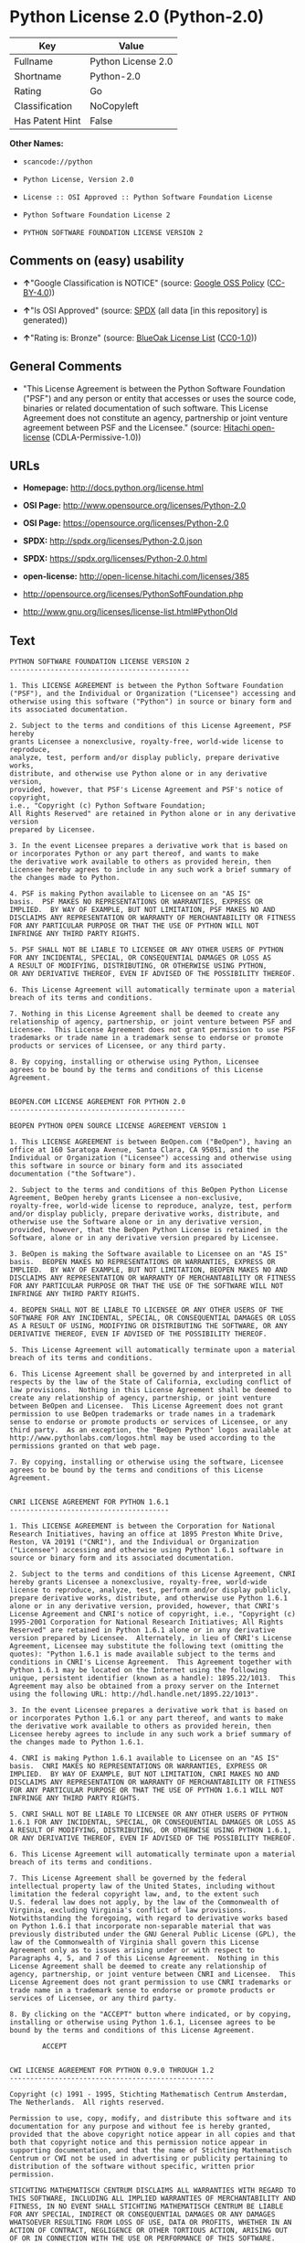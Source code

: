 * Python License 2.0 (Python-2.0)

| Key               | Value                |
|-------------------+----------------------|
| Fullname          | Python License 2.0   |
| Shortname         | Python-2.0           |
| Rating            | Go                   |
| Classification    | NoCopyleft           |
| Has Patent Hint   | False                |

*Other Names:*

- =scancode://python=

- =Python License, Version 2.0=

- =License :: OSI Approved :: Python Software Foundation License=

- =Python Software Foundation License 2=

- =PYTHON SOFTWARE FOUNDATION LICENSE VERSION 2=

** Comments on (easy) usability

- *↑*"Google Classification is NOTICE" (source:
  [[https://opensource.google.com/docs/thirdparty/licenses/][Google OSS
  Policy]]
  ([[https://creativecommons.org/licenses/by/4.0/legalcode][CC-BY-4.0]]))

- *↑*"Is OSI Approved" (source:
  [[https://spdx.org/licenses/Python-2.0.html][SPDX]] (all data [in this
  repository] is generated))

- *↑*"Rating is: Bronze" (source:
  [[https://blueoakcouncil.org/list][BlueOak License List]]
  ([[https://raw.githubusercontent.com/blueoakcouncil/blue-oak-list-npm-package/master/LICENSE][CC0-1.0]]))

** General Comments

- "This License Agreement is between the Python Software Foundation
  ("PSF") and any person or entity that accesses or uses the source
  code, binaries or related documentation of such software. This License
  Agreement does not constitute an agency, partnership or joint venture
  agreement between PSF and the Licensee." (source:
  [[https://github.com/Hitachi/open-license][Hitachi open-license]]
  (CDLA-Permissive-1.0))

** URLs

- *Homepage:* http://docs.python.org/license.html

- *OSI Page:* http://www.opensource.org/licenses/Python-2.0

- *OSI Page:* https://opensource.org/licenses/Python-2.0

- *SPDX:* http://spdx.org/licenses/Python-2.0.json

- *SPDX:* https://spdx.org/licenses/Python-2.0.html

- *open-license:* http://open-license.hitachi.com/licenses/385

- http://opensource.org/licenses/PythonSoftFoundation.php

- http://www.gnu.org/licenses/license-list.html#PythonOld

** Text

#+BEGIN_EXAMPLE
  PYTHON SOFTWARE FOUNDATION LICENSE VERSION 2
  --------------------------------------------

  1. This LICENSE AGREEMENT is between the Python Software Foundation
  ("PSF"), and the Individual or Organization ("Licensee") accessing and
  otherwise using this software ("Python") in source or binary form and
  its associated documentation.

  2. Subject to the terms and conditions of this License Agreement, PSF hereby
  grants Licensee a nonexclusive, royalty-free, world-wide license to reproduce,
  analyze, test, perform and/or display publicly, prepare derivative works,
  distribute, and otherwise use Python alone or in any derivative version,
  provided, however, that PSF's License Agreement and PSF's notice of copyright,
  i.e., "Copyright (c) Python Software Foundation;
  All Rights Reserved" are retained in Python alone or in any derivative version
  prepared by Licensee.

  3. In the event Licensee prepares a derivative work that is based on
  or incorporates Python or any part thereof, and wants to make
  the derivative work available to others as provided herein, then
  Licensee hereby agrees to include in any such work a brief summary of
  the changes made to Python.

  4. PSF is making Python available to Licensee on an "AS IS"
  basis.  PSF MAKES NO REPRESENTATIONS OR WARRANTIES, EXPRESS OR
  IMPLIED.  BY WAY OF EXAMPLE, BUT NOT LIMITATION, PSF MAKES NO AND
  DISCLAIMS ANY REPRESENTATION OR WARRANTY OF MERCHANTABILITY OR FITNESS
  FOR ANY PARTICULAR PURPOSE OR THAT THE USE OF PYTHON WILL NOT
  INFRINGE ANY THIRD PARTY RIGHTS.

  5. PSF SHALL NOT BE LIABLE TO LICENSEE OR ANY OTHER USERS OF PYTHON
  FOR ANY INCIDENTAL, SPECIAL, OR CONSEQUENTIAL DAMAGES OR LOSS AS
  A RESULT OF MODIFYING, DISTRIBUTING, OR OTHERWISE USING PYTHON,
  OR ANY DERIVATIVE THEREOF, EVEN IF ADVISED OF THE POSSIBILITY THEREOF.

  6. This License Agreement will automatically terminate upon a material
  breach of its terms and conditions.

  7. Nothing in this License Agreement shall be deemed to create any
  relationship of agency, partnership, or joint venture between PSF and
  Licensee.  This License Agreement does not grant permission to use PSF
  trademarks or trade name in a trademark sense to endorse or promote
  products or services of Licensee, or any third party.

  8. By copying, installing or otherwise using Python, Licensee
  agrees to be bound by the terms and conditions of this License
  Agreement.


  BEOPEN.COM LICENSE AGREEMENT FOR PYTHON 2.0
  -------------------------------------------

  BEOPEN PYTHON OPEN SOURCE LICENSE AGREEMENT VERSION 1

  1. This LICENSE AGREEMENT is between BeOpen.com ("BeOpen"), having an
  office at 160 Saratoga Avenue, Santa Clara, CA 95051, and the
  Individual or Organization ("Licensee") accessing and otherwise using
  this software in source or binary form and its associated
  documentation ("the Software").

  2. Subject to the terms and conditions of this BeOpen Python License
  Agreement, BeOpen hereby grants Licensee a non-exclusive,
  royalty-free, world-wide license to reproduce, analyze, test, perform
  and/or display publicly, prepare derivative works, distribute, and
  otherwise use the Software alone or in any derivative version,
  provided, however, that the BeOpen Python License is retained in the
  Software, alone or in any derivative version prepared by Licensee.

  3. BeOpen is making the Software available to Licensee on an "AS IS"
  basis.  BEOPEN MAKES NO REPRESENTATIONS OR WARRANTIES, EXPRESS OR
  IMPLIED.  BY WAY OF EXAMPLE, BUT NOT LIMITATION, BEOPEN MAKES NO AND
  DISCLAIMS ANY REPRESENTATION OR WARRANTY OF MERCHANTABILITY OR FITNESS
  FOR ANY PARTICULAR PURPOSE OR THAT THE USE OF THE SOFTWARE WILL NOT
  INFRINGE ANY THIRD PARTY RIGHTS.

  4. BEOPEN SHALL NOT BE LIABLE TO LICENSEE OR ANY OTHER USERS OF THE
  SOFTWARE FOR ANY INCIDENTAL, SPECIAL, OR CONSEQUENTIAL DAMAGES OR LOSS
  AS A RESULT OF USING, MODIFYING OR DISTRIBUTING THE SOFTWARE, OR ANY
  DERIVATIVE THEREOF, EVEN IF ADVISED OF THE POSSIBILITY THEREOF.

  5. This License Agreement will automatically terminate upon a material
  breach of its terms and conditions.

  6. This License Agreement shall be governed by and interpreted in all
  respects by the law of the State of California, excluding conflict of
  law provisions.  Nothing in this License Agreement shall be deemed to
  create any relationship of agency, partnership, or joint venture
  between BeOpen and Licensee.  This License Agreement does not grant
  permission to use BeOpen trademarks or trade names in a trademark
  sense to endorse or promote products or services of Licensee, or any
  third party.  As an exception, the "BeOpen Python" logos available at
  http://www.pythonlabs.com/logos.html may be used according to the
  permissions granted on that web page.

  7. By copying, installing or otherwise using the software, Licensee
  agrees to be bound by the terms and conditions of this License
  Agreement.


  CNRI LICENSE AGREEMENT FOR PYTHON 1.6.1
  ---------------------------------------

  1. This LICENSE AGREEMENT is between the Corporation for National
  Research Initiatives, having an office at 1895 Preston White Drive,
  Reston, VA 20191 ("CNRI"), and the Individual or Organization
  ("Licensee") accessing and otherwise using Python 1.6.1 software in
  source or binary form and its associated documentation.

  2. Subject to the terms and conditions of this License Agreement, CNRI
  hereby grants Licensee a nonexclusive, royalty-free, world-wide
  license to reproduce, analyze, test, perform and/or display publicly,
  prepare derivative works, distribute, and otherwise use Python 1.6.1
  alone or in any derivative version, provided, however, that CNRI's
  License Agreement and CNRI's notice of copyright, i.e., "Copyright (c)
  1995-2001 Corporation for National Research Initiatives; All Rights
  Reserved" are retained in Python 1.6.1 alone or in any derivative
  version prepared by Licensee.  Alternately, in lieu of CNRI's License
  Agreement, Licensee may substitute the following text (omitting the
  quotes): "Python 1.6.1 is made available subject to the terms and
  conditions in CNRI's License Agreement.  This Agreement together with
  Python 1.6.1 may be located on the Internet using the following
  unique, persistent identifier (known as a handle): 1895.22/1013.  This
  Agreement may also be obtained from a proxy server on the Internet
  using the following URL: http://hdl.handle.net/1895.22/1013".

  3. In the event Licensee prepares a derivative work that is based on
  or incorporates Python 1.6.1 or any part thereof, and wants to make
  the derivative work available to others as provided herein, then
  Licensee hereby agrees to include in any such work a brief summary of
  the changes made to Python 1.6.1.

  4. CNRI is making Python 1.6.1 available to Licensee on an "AS IS"
  basis.  CNRI MAKES NO REPRESENTATIONS OR WARRANTIES, EXPRESS OR
  IMPLIED.  BY WAY OF EXAMPLE, BUT NOT LIMITATION, CNRI MAKES NO AND
  DISCLAIMS ANY REPRESENTATION OR WARRANTY OF MERCHANTABILITY OR FITNESS
  FOR ANY PARTICULAR PURPOSE OR THAT THE USE OF PYTHON 1.6.1 WILL NOT
  INFRINGE ANY THIRD PARTY RIGHTS.

  5. CNRI SHALL NOT BE LIABLE TO LICENSEE OR ANY OTHER USERS OF PYTHON
  1.6.1 FOR ANY INCIDENTAL, SPECIAL, OR CONSEQUENTIAL DAMAGES OR LOSS AS
  A RESULT OF MODIFYING, DISTRIBUTING, OR OTHERWISE USING PYTHON 1.6.1,
  OR ANY DERIVATIVE THEREOF, EVEN IF ADVISED OF THE POSSIBILITY THEREOF.

  6. This License Agreement will automatically terminate upon a material
  breach of its terms and conditions.

  7. This License Agreement shall be governed by the federal
  intellectual property law of the United States, including without
  limitation the federal copyright law, and, to the extent such
  U.S. federal law does not apply, by the law of the Commonwealth of
  Virginia, excluding Virginia's conflict of law provisions.
  Notwithstanding the foregoing, with regard to derivative works based
  on Python 1.6.1 that incorporate non-separable material that was
  previously distributed under the GNU General Public License (GPL), the
  law of the Commonwealth of Virginia shall govern this License
  Agreement only as to issues arising under or with respect to
  Paragraphs 4, 5, and 7 of this License Agreement.  Nothing in this
  License Agreement shall be deemed to create any relationship of
  agency, partnership, or joint venture between CNRI and Licensee.  This
  License Agreement does not grant permission to use CNRI trademarks or
  trade name in a trademark sense to endorse or promote products or
  services of Licensee, or any third party.

  8. By clicking on the "ACCEPT" button where indicated, or by copying,
  installing or otherwise using Python 1.6.1, Licensee agrees to be
  bound by the terms and conditions of this License Agreement.

          ACCEPT


  CWI LICENSE AGREEMENT FOR PYTHON 0.9.0 THROUGH 1.2
  --------------------------------------------------

  Copyright (c) 1991 - 1995, Stichting Mathematisch Centrum Amsterdam,
  The Netherlands.  All rights reserved.

  Permission to use, copy, modify, and distribute this software and its
  documentation for any purpose and without fee is hereby granted,
  provided that the above copyright notice appear in all copies and that
  both that copyright notice and this permission notice appear in
  supporting documentation, and that the name of Stichting Mathematisch
  Centrum or CWI not be used in advertising or publicity pertaining to
  distribution of the software without specific, written prior
  permission.

  STICHTING MATHEMATISCH CENTRUM DISCLAIMS ALL WARRANTIES WITH REGARD TO
  THIS SOFTWARE, INCLUDING ALL IMPLIED WARRANTIES OF MERCHANTABILITY AND
  FITNESS, IN NO EVENT SHALL STICHTING MATHEMATISCH CENTRUM BE LIABLE
  FOR ANY SPECIAL, INDIRECT OR CONSEQUENTIAL DAMAGES OR ANY DAMAGES
  WHATSOEVER RESULTING FROM LOSS OF USE, DATA OR PROFITS, WHETHER IN AN
  ACTION OF CONTRACT, NEGLIGENCE OR OTHER TORTIOUS ACTION, ARISING OUT
  OF OR IN CONNECTION WITH THE USE OR PERFORMANCE OF THIS SOFTWARE.
#+END_EXAMPLE

--------------

** Raw Data

*** Facts

- LicenseName

- [[https://spdx.org/licenses/Python-2.0.html][SPDX]] (all data [in this
  repository] is generated)

- [[https://blueoakcouncil.org/list][BlueOak License List]]
  ([[https://raw.githubusercontent.com/blueoakcouncil/blue-oak-list-npm-package/master/LICENSE][CC0-1.0]])

- [[https://github.com/OpenChain-Project/curriculum/raw/ddf1e879341adbd9b297cd67c5d5c16b2076540b/policy-template/Open%20Source%20Policy%20Template%20for%20OpenChain%20Specification%201.2.ods][OpenChainPolicyTemplate]]
  (CC0-1.0)

- [[https://github.com/nexB/scancode-toolkit/blob/develop/src/licensedcode/data/licenses/python.yml][Scancode]]
  (CC0-1.0)

- [[https://opensource.org/licenses/][OpenSourceInitiative]]
  ([[https://creativecommons.org/licenses/by/4.0/legalcode][CC-BY-4.0]])

- [[https://github.com/finos/OSLC-handbook/blob/master/src/Python-2.0.yaml][finos/OSLC-handbook]]
  ([[https://creativecommons.org/licenses/by/4.0/legalcode][CC-BY-4.0]])

- [[https://en.wikipedia.org/wiki/Comparison_of_free_and_open-source_software_licenses][Wikipedia]]
  ([[https://creativecommons.org/licenses/by-sa/3.0/legalcode][CC-BY-SA-3.0]])

- [[https://opensource.google.com/docs/thirdparty/licenses/][Google OSS
  Policy]]
  ([[https://creativecommons.org/licenses/by/4.0/legalcode][CC-BY-4.0]])

- [[https://github.com/okfn/licenses/blob/master/licenses.csv][Open
  Knowledge International]]
  ([[https://opendatacommons.org/licenses/pddl/1-0/][PDDL-1.0]])

- [[https://github.com/Hitachi/open-license][Hitachi open-license]]
  (CDLA-Permissive-1.0)

*** Raw JSON

#+BEGIN_EXAMPLE
  {
      "__impliedNames": [
          "Python-2.0",
          "Python License 2.0",
          "scancode://python",
          "Python License, Version 2.0",
          "License :: OSI Approved :: Python Software Foundation License",
          "Python Software Foundation License 2",
          "PYTHON SOFTWARE FOUNDATION LICENSE VERSION 2"
      ],
      "__impliedId": "Python-2.0",
      "__impliedComments": [
          [
              "Hitachi open-license",
              [
                  "This License Agreement is between the Python Software Foundation (\"PSF\") and any person or entity that accesses or uses the source code, binaries or related documentation of such software. This License Agreement does not constitute an agency, partnership or joint venture agreement between PSF and the Licensee."
              ]
          ]
      ],
      "__hasPatentHint": false,
      "facts": {
          "Open Knowledge International": {
              "is_generic": null,
              "legacy_ids": [],
              "status": "active",
              "domain_software": true,
              "url": "https://opensource.org/licenses/Python-2.0",
              "maintainer": "",
              "od_conformance": "not reviewed",
              "_sourceURL": "https://github.com/okfn/licenses/blob/master/licenses.csv",
              "domain_data": false,
              "osd_conformance": "approved",
              "id": "Python-2.0",
              "title": "Python License 2.0",
              "_implications": {
                  "__impliedNames": [
                      "Python-2.0",
                      "Python License 2.0"
                  ],
                  "__impliedId": "Python-2.0",
                  "__impliedURLs": [
                      [
                          null,
                          "https://opensource.org/licenses/Python-2.0"
                      ]
                  ]
              },
              "domain_content": false
          },
          "LicenseName": {
              "implications": {
                  "__impliedNames": [
                      "Python-2.0"
                  ],
                  "__impliedId": "Python-2.0"
              },
              "shortname": "Python-2.0",
              "otherNames": []
          },
          "SPDX": {
              "isSPDXLicenseDeprecated": false,
              "spdxFullName": "Python License 2.0",
              "spdxDetailsURL": "http://spdx.org/licenses/Python-2.0.json",
              "_sourceURL": "https://spdx.org/licenses/Python-2.0.html",
              "spdxLicIsOSIApproved": true,
              "spdxSeeAlso": [
                  "https://opensource.org/licenses/Python-2.0"
              ],
              "_implications": {
                  "__impliedNames": [
                      "Python-2.0",
                      "Python License 2.0"
                  ],
                  "__impliedId": "Python-2.0",
                  "__impliedJudgement": [
                      [
                          "SPDX",
                          {
                              "tag": "PositiveJudgement",
                              "contents": "Is OSI Approved"
                          }
                      ]
                  ],
                  "__isOsiApproved": true,
                  "__impliedURLs": [
                      [
                          "SPDX",
                          "http://spdx.org/licenses/Python-2.0.json"
                      ],
                      [
                          null,
                          "https://opensource.org/licenses/Python-2.0"
                      ]
                  ]
              },
              "spdxLicenseId": "Python-2.0"
          },
          "Scancode": {
              "otherUrls": [
                  "http://opensource.org/licenses/PythonSoftFoundation.php",
                  "http://www.gnu.org/licenses/license-list.html#PythonOld",
                  "https://opensource.org/licenses/Python-2.0"
              ],
              "homepageUrl": "http://docs.python.org/license.html",
              "shortName": "Python License 2.0",
              "textUrls": null,
              "text": "PYTHON SOFTWARE FOUNDATION LICENSE VERSION 2\n--------------------------------------------\n\n1. This LICENSE AGREEMENT is between the Python Software Foundation\n(\"PSF\"), and the Individual or Organization (\"Licensee\") accessing and\notherwise using this software (\"Python\") in source or binary form and\nits associated documentation.\n\n2. Subject to the terms and conditions of this License Agreement, PSF hereby\ngrants Licensee a nonexclusive, royalty-free, world-wide license to reproduce,\nanalyze, test, perform and/or display publicly, prepare derivative works,\ndistribute, and otherwise use Python alone or in any derivative version,\nprovided, however, that PSF's License Agreement and PSF's notice of copyright,\ni.e., \"Copyright (c) Python Software Foundation;\nAll Rights Reserved\" are retained in Python alone or in any derivative version\nprepared by Licensee.\n\n3. In the event Licensee prepares a derivative work that is based on\nor incorporates Python or any part thereof, and wants to make\nthe derivative work available to others as provided herein, then\nLicensee hereby agrees to include in any such work a brief summary of\nthe changes made to Python.\n\n4. PSF is making Python available to Licensee on an \"AS IS\"\nbasis.  PSF MAKES NO REPRESENTATIONS OR WARRANTIES, EXPRESS OR\nIMPLIED.  BY WAY OF EXAMPLE, BUT NOT LIMITATION, PSF MAKES NO AND\nDISCLAIMS ANY REPRESENTATION OR WARRANTY OF MERCHANTABILITY OR FITNESS\nFOR ANY PARTICULAR PURPOSE OR THAT THE USE OF PYTHON WILL NOT\nINFRINGE ANY THIRD PARTY RIGHTS.\n\n5. PSF SHALL NOT BE LIABLE TO LICENSEE OR ANY OTHER USERS OF PYTHON\nFOR ANY INCIDENTAL, SPECIAL, OR CONSEQUENTIAL DAMAGES OR LOSS AS\nA RESULT OF MODIFYING, DISTRIBUTING, OR OTHERWISE USING PYTHON,\nOR ANY DERIVATIVE THEREOF, EVEN IF ADVISED OF THE POSSIBILITY THEREOF.\n\n6. This License Agreement will automatically terminate upon a material\nbreach of its terms and conditions.\n\n7. Nothing in this License Agreement shall be deemed to create any\nrelationship of agency, partnership, or joint venture between PSF and\nLicensee.  This License Agreement does not grant permission to use PSF\ntrademarks or trade name in a trademark sense to endorse or promote\nproducts or services of Licensee, or any third party.\n\n8. By copying, installing or otherwise using Python, Licensee\nagrees to be bound by the terms and conditions of this License\nAgreement.\n\n\nBEOPEN.COM LICENSE AGREEMENT FOR PYTHON 2.0\n-------------------------------------------\n\nBEOPEN PYTHON OPEN SOURCE LICENSE AGREEMENT VERSION 1\n\n1. This LICENSE AGREEMENT is between BeOpen.com (\"BeOpen\"), having an\noffice at 160 Saratoga Avenue, Santa Clara, CA 95051, and the\nIndividual or Organization (\"Licensee\") accessing and otherwise using\nthis software in source or binary form and its associated\ndocumentation (\"the Software\").\n\n2. Subject to the terms and conditions of this BeOpen Python License\nAgreement, BeOpen hereby grants Licensee a non-exclusive,\nroyalty-free, world-wide license to reproduce, analyze, test, perform\nand/or display publicly, prepare derivative works, distribute, and\notherwise use the Software alone or in any derivative version,\nprovided, however, that the BeOpen Python License is retained in the\nSoftware, alone or in any derivative version prepared by Licensee.\n\n3. BeOpen is making the Software available to Licensee on an \"AS IS\"\nbasis.  BEOPEN MAKES NO REPRESENTATIONS OR WARRANTIES, EXPRESS OR\nIMPLIED.  BY WAY OF EXAMPLE, BUT NOT LIMITATION, BEOPEN MAKES NO AND\nDISCLAIMS ANY REPRESENTATION OR WARRANTY OF MERCHANTABILITY OR FITNESS\nFOR ANY PARTICULAR PURPOSE OR THAT THE USE OF THE SOFTWARE WILL NOT\nINFRINGE ANY THIRD PARTY RIGHTS.\n\n4. BEOPEN SHALL NOT BE LIABLE TO LICENSEE OR ANY OTHER USERS OF THE\nSOFTWARE FOR ANY INCIDENTAL, SPECIAL, OR CONSEQUENTIAL DAMAGES OR LOSS\nAS A RESULT OF USING, MODIFYING OR DISTRIBUTING THE SOFTWARE, OR ANY\nDERIVATIVE THEREOF, EVEN IF ADVISED OF THE POSSIBILITY THEREOF.\n\n5. This License Agreement will automatically terminate upon a material\nbreach of its terms and conditions.\n\n6. This License Agreement shall be governed by and interpreted in all\nrespects by the law of the State of California, excluding conflict of\nlaw provisions.  Nothing in this License Agreement shall be deemed to\ncreate any relationship of agency, partnership, or joint venture\nbetween BeOpen and Licensee.  This License Agreement does not grant\npermission to use BeOpen trademarks or trade names in a trademark\nsense to endorse or promote products or services of Licensee, or any\nthird party.  As an exception, the \"BeOpen Python\" logos available at\nhttp://www.pythonlabs.com/logos.html may be used according to the\npermissions granted on that web page.\n\n7. By copying, installing or otherwise using the software, Licensee\nagrees to be bound by the terms and conditions of this License\nAgreement.\n\n\nCNRI LICENSE AGREEMENT FOR PYTHON 1.6.1\n---------------------------------------\n\n1. This LICENSE AGREEMENT is between the Corporation for National\nResearch Initiatives, having an office at 1895 Preston White Drive,\nReston, VA 20191 (\"CNRI\"), and the Individual or Organization\n(\"Licensee\") accessing and otherwise using Python 1.6.1 software in\nsource or binary form and its associated documentation.\n\n2. Subject to the terms and conditions of this License Agreement, CNRI\nhereby grants Licensee a nonexclusive, royalty-free, world-wide\nlicense to reproduce, analyze, test, perform and/or display publicly,\nprepare derivative works, distribute, and otherwise use Python 1.6.1\nalone or in any derivative version, provided, however, that CNRI's\nLicense Agreement and CNRI's notice of copyright, i.e., \"Copyright (c)\n1995-2001 Corporation for National Research Initiatives; All Rights\nReserved\" are retained in Python 1.6.1 alone or in any derivative\nversion prepared by Licensee.  Alternately, in lieu of CNRI's License\nAgreement, Licensee may substitute the following text (omitting the\nquotes): \"Python 1.6.1 is made available subject to the terms and\nconditions in CNRI's License Agreement.  This Agreement together with\nPython 1.6.1 may be located on the Internet using the following\nunique, persistent identifier (known as a handle): 1895.22/1013.  This\nAgreement may also be obtained from a proxy server on the Internet\nusing the following URL: http://hdl.handle.net/1895.22/1013\".\n\n3. In the event Licensee prepares a derivative work that is based on\nor incorporates Python 1.6.1 or any part thereof, and wants to make\nthe derivative work available to others as provided herein, then\nLicensee hereby agrees to include in any such work a brief summary of\nthe changes made to Python 1.6.1.\n\n4. CNRI is making Python 1.6.1 available to Licensee on an \"AS IS\"\nbasis.  CNRI MAKES NO REPRESENTATIONS OR WARRANTIES, EXPRESS OR\nIMPLIED.  BY WAY OF EXAMPLE, BUT NOT LIMITATION, CNRI MAKES NO AND\nDISCLAIMS ANY REPRESENTATION OR WARRANTY OF MERCHANTABILITY OR FITNESS\nFOR ANY PARTICULAR PURPOSE OR THAT THE USE OF PYTHON 1.6.1 WILL NOT\nINFRINGE ANY THIRD PARTY RIGHTS.\n\n5. CNRI SHALL NOT BE LIABLE TO LICENSEE OR ANY OTHER USERS OF PYTHON\n1.6.1 FOR ANY INCIDENTAL, SPECIAL, OR CONSEQUENTIAL DAMAGES OR LOSS AS\nA RESULT OF MODIFYING, DISTRIBUTING, OR OTHERWISE USING PYTHON 1.6.1,\nOR ANY DERIVATIVE THEREOF, EVEN IF ADVISED OF THE POSSIBILITY THEREOF.\n\n6. This License Agreement will automatically terminate upon a material\nbreach of its terms and conditions.\n\n7. This License Agreement shall be governed by the federal\nintellectual property law of the United States, including without\nlimitation the federal copyright law, and, to the extent such\nU.S. federal law does not apply, by the law of the Commonwealth of\nVirginia, excluding Virginia's conflict of law provisions.\nNotwithstanding the foregoing, with regard to derivative works based\non Python 1.6.1 that incorporate non-separable material that was\npreviously distributed under the GNU General Public License (GPL), the\nlaw of the Commonwealth of Virginia shall govern this License\nAgreement only as to issues arising under or with respect to\nParagraphs 4, 5, and 7 of this License Agreement.  Nothing in this\nLicense Agreement shall be deemed to create any relationship of\nagency, partnership, or joint venture between CNRI and Licensee.  This\nLicense Agreement does not grant permission to use CNRI trademarks or\ntrade name in a trademark sense to endorse or promote products or\nservices of Licensee, or any third party.\n\n8. By clicking on the \"ACCEPT\" button where indicated, or by copying,\ninstalling or otherwise using Python 1.6.1, Licensee agrees to be\nbound by the terms and conditions of this License Agreement.\n\n        ACCEPT\n\n\nCWI LICENSE AGREEMENT FOR PYTHON 0.9.0 THROUGH 1.2\n--------------------------------------------------\n\nCopyright (c) 1991 - 1995, Stichting Mathematisch Centrum Amsterdam,\nThe Netherlands.  All rights reserved.\n\nPermission to use, copy, modify, and distribute this software and its\ndocumentation for any purpose and without fee is hereby granted,\nprovided that the above copyright notice appear in all copies and that\nboth that copyright notice and this permission notice appear in\nsupporting documentation, and that the name of Stichting Mathematisch\nCentrum or CWI not be used in advertising or publicity pertaining to\ndistribution of the software without specific, written prior\npermission.\n\nSTICHTING MATHEMATISCH CENTRUM DISCLAIMS ALL WARRANTIES WITH REGARD TO\nTHIS SOFTWARE, INCLUDING ALL IMPLIED WARRANTIES OF MERCHANTABILITY AND\nFITNESS, IN NO EVENT SHALL STICHTING MATHEMATISCH CENTRUM BE LIABLE\nFOR ANY SPECIAL, INDIRECT OR CONSEQUENTIAL DAMAGES OR ANY DAMAGES\nWHATSOEVER RESULTING FROM LOSS OF USE, DATA OR PROFITS, WHETHER IN AN\nACTION OF CONTRACT, NEGLIGENCE OR OTHER TORTIOUS ACTION, ARISING OUT\nOF OR IN CONNECTION WITH THE USE OR PERFORMANCE OF THIS SOFTWARE.\n",
              "category": "Permissive",
              "osiUrl": "http://www.opensource.org/licenses/Python-2.0",
              "owner": "Python Software Foundation (PSF)",
              "_sourceURL": "https://github.com/nexB/scancode-toolkit/blob/develop/src/licensedcode/data/licenses/python.yml",
              "key": "python",
              "name": "Python Software Foundation License v2",
              "spdxId": "Python-2.0",
              "notes": null,
              "_implications": {
                  "__impliedNames": [
                      "scancode://python",
                      "Python License 2.0",
                      "Python-2.0"
                  ],
                  "__impliedId": "Python-2.0",
                  "__impliedCopyleft": [
                      [
                          "Scancode",
                          "NoCopyleft"
                      ]
                  ],
                  "__calculatedCopyleft": "NoCopyleft",
                  "__impliedText": "PYTHON SOFTWARE FOUNDATION LICENSE VERSION 2\n--------------------------------------------\n\n1. This LICENSE AGREEMENT is between the Python Software Foundation\n(\"PSF\"), and the Individual or Organization (\"Licensee\") accessing and\notherwise using this software (\"Python\") in source or binary form and\nits associated documentation.\n\n2. Subject to the terms and conditions of this License Agreement, PSF hereby\ngrants Licensee a nonexclusive, royalty-free, world-wide license to reproduce,\nanalyze, test, perform and/or display publicly, prepare derivative works,\ndistribute, and otherwise use Python alone or in any derivative version,\nprovided, however, that PSF's License Agreement and PSF's notice of copyright,\ni.e., \"Copyright (c) Python Software Foundation;\nAll Rights Reserved\" are retained in Python alone or in any derivative version\nprepared by Licensee.\n\n3. In the event Licensee prepares a derivative work that is based on\nor incorporates Python or any part thereof, and wants to make\nthe derivative work available to others as provided herein, then\nLicensee hereby agrees to include in any such work a brief summary of\nthe changes made to Python.\n\n4. PSF is making Python available to Licensee on an \"AS IS\"\nbasis.  PSF MAKES NO REPRESENTATIONS OR WARRANTIES, EXPRESS OR\nIMPLIED.  BY WAY OF EXAMPLE, BUT NOT LIMITATION, PSF MAKES NO AND\nDISCLAIMS ANY REPRESENTATION OR WARRANTY OF MERCHANTABILITY OR FITNESS\nFOR ANY PARTICULAR PURPOSE OR THAT THE USE OF PYTHON WILL NOT\nINFRINGE ANY THIRD PARTY RIGHTS.\n\n5. PSF SHALL NOT BE LIABLE TO LICENSEE OR ANY OTHER USERS OF PYTHON\nFOR ANY INCIDENTAL, SPECIAL, OR CONSEQUENTIAL DAMAGES OR LOSS AS\nA RESULT OF MODIFYING, DISTRIBUTING, OR OTHERWISE USING PYTHON,\nOR ANY DERIVATIVE THEREOF, EVEN IF ADVISED OF THE POSSIBILITY THEREOF.\n\n6. This License Agreement will automatically terminate upon a material\nbreach of its terms and conditions.\n\n7. Nothing in this License Agreement shall be deemed to create any\nrelationship of agency, partnership, or joint venture between PSF and\nLicensee.  This License Agreement does not grant permission to use PSF\ntrademarks or trade name in a trademark sense to endorse or promote\nproducts or services of Licensee, or any third party.\n\n8. By copying, installing or otherwise using Python, Licensee\nagrees to be bound by the terms and conditions of this License\nAgreement.\n\n\nBEOPEN.COM LICENSE AGREEMENT FOR PYTHON 2.0\n-------------------------------------------\n\nBEOPEN PYTHON OPEN SOURCE LICENSE AGREEMENT VERSION 1\n\n1. This LICENSE AGREEMENT is between BeOpen.com (\"BeOpen\"), having an\noffice at 160 Saratoga Avenue, Santa Clara, CA 95051, and the\nIndividual or Organization (\"Licensee\") accessing and otherwise using\nthis software in source or binary form and its associated\ndocumentation (\"the Software\").\n\n2. Subject to the terms and conditions of this BeOpen Python License\nAgreement, BeOpen hereby grants Licensee a non-exclusive,\nroyalty-free, world-wide license to reproduce, analyze, test, perform\nand/or display publicly, prepare derivative works, distribute, and\notherwise use the Software alone or in any derivative version,\nprovided, however, that the BeOpen Python License is retained in the\nSoftware, alone or in any derivative version prepared by Licensee.\n\n3. BeOpen is making the Software available to Licensee on an \"AS IS\"\nbasis.  BEOPEN MAKES NO REPRESENTATIONS OR WARRANTIES, EXPRESS OR\nIMPLIED.  BY WAY OF EXAMPLE, BUT NOT LIMITATION, BEOPEN MAKES NO AND\nDISCLAIMS ANY REPRESENTATION OR WARRANTY OF MERCHANTABILITY OR FITNESS\nFOR ANY PARTICULAR PURPOSE OR THAT THE USE OF THE SOFTWARE WILL NOT\nINFRINGE ANY THIRD PARTY RIGHTS.\n\n4. BEOPEN SHALL NOT BE LIABLE TO LICENSEE OR ANY OTHER USERS OF THE\nSOFTWARE FOR ANY INCIDENTAL, SPECIAL, OR CONSEQUENTIAL DAMAGES OR LOSS\nAS A RESULT OF USING, MODIFYING OR DISTRIBUTING THE SOFTWARE, OR ANY\nDERIVATIVE THEREOF, EVEN IF ADVISED OF THE POSSIBILITY THEREOF.\n\n5. This License Agreement will automatically terminate upon a material\nbreach of its terms and conditions.\n\n6. This License Agreement shall be governed by and interpreted in all\nrespects by the law of the State of California, excluding conflict of\nlaw provisions.  Nothing in this License Agreement shall be deemed to\ncreate any relationship of agency, partnership, or joint venture\nbetween BeOpen and Licensee.  This License Agreement does not grant\npermission to use BeOpen trademarks or trade names in a trademark\nsense to endorse or promote products or services of Licensee, or any\nthird party.  As an exception, the \"BeOpen Python\" logos available at\nhttp://www.pythonlabs.com/logos.html may be used according to the\npermissions granted on that web page.\n\n7. By copying, installing or otherwise using the software, Licensee\nagrees to be bound by the terms and conditions of this License\nAgreement.\n\n\nCNRI LICENSE AGREEMENT FOR PYTHON 1.6.1\n---------------------------------------\n\n1. This LICENSE AGREEMENT is between the Corporation for National\nResearch Initiatives, having an office at 1895 Preston White Drive,\nReston, VA 20191 (\"CNRI\"), and the Individual or Organization\n(\"Licensee\") accessing and otherwise using Python 1.6.1 software in\nsource or binary form and its associated documentation.\n\n2. Subject to the terms and conditions of this License Agreement, CNRI\nhereby grants Licensee a nonexclusive, royalty-free, world-wide\nlicense to reproduce, analyze, test, perform and/or display publicly,\nprepare derivative works, distribute, and otherwise use Python 1.6.1\nalone or in any derivative version, provided, however, that CNRI's\nLicense Agreement and CNRI's notice of copyright, i.e., \"Copyright (c)\n1995-2001 Corporation for National Research Initiatives; All Rights\nReserved\" are retained in Python 1.6.1 alone or in any derivative\nversion prepared by Licensee.  Alternately, in lieu of CNRI's License\nAgreement, Licensee may substitute the following text (omitting the\nquotes): \"Python 1.6.1 is made available subject to the terms and\nconditions in CNRI's License Agreement.  This Agreement together with\nPython 1.6.1 may be located on the Internet using the following\nunique, persistent identifier (known as a handle): 1895.22/1013.  This\nAgreement may also be obtained from a proxy server on the Internet\nusing the following URL: http://hdl.handle.net/1895.22/1013\".\n\n3. In the event Licensee prepares a derivative work that is based on\nor incorporates Python 1.6.1 or any part thereof, and wants to make\nthe derivative work available to others as provided herein, then\nLicensee hereby agrees to include in any such work a brief summary of\nthe changes made to Python 1.6.1.\n\n4. CNRI is making Python 1.6.1 available to Licensee on an \"AS IS\"\nbasis.  CNRI MAKES NO REPRESENTATIONS OR WARRANTIES, EXPRESS OR\nIMPLIED.  BY WAY OF EXAMPLE, BUT NOT LIMITATION, CNRI MAKES NO AND\nDISCLAIMS ANY REPRESENTATION OR WARRANTY OF MERCHANTABILITY OR FITNESS\nFOR ANY PARTICULAR PURPOSE OR THAT THE USE OF PYTHON 1.6.1 WILL NOT\nINFRINGE ANY THIRD PARTY RIGHTS.\n\n5. CNRI SHALL NOT BE LIABLE TO LICENSEE OR ANY OTHER USERS OF PYTHON\n1.6.1 FOR ANY INCIDENTAL, SPECIAL, OR CONSEQUENTIAL DAMAGES OR LOSS AS\nA RESULT OF MODIFYING, DISTRIBUTING, OR OTHERWISE USING PYTHON 1.6.1,\nOR ANY DERIVATIVE THEREOF, EVEN IF ADVISED OF THE POSSIBILITY THEREOF.\n\n6. This License Agreement will automatically terminate upon a material\nbreach of its terms and conditions.\n\n7. This License Agreement shall be governed by the federal\nintellectual property law of the United States, including without\nlimitation the federal copyright law, and, to the extent such\nU.S. federal law does not apply, by the law of the Commonwealth of\nVirginia, excluding Virginia's conflict of law provisions.\nNotwithstanding the foregoing, with regard to derivative works based\non Python 1.6.1 that incorporate non-separable material that was\npreviously distributed under the GNU General Public License (GPL), the\nlaw of the Commonwealth of Virginia shall govern this License\nAgreement only as to issues arising under or with respect to\nParagraphs 4, 5, and 7 of this License Agreement.  Nothing in this\nLicense Agreement shall be deemed to create any relationship of\nagency, partnership, or joint venture between CNRI and Licensee.  This\nLicense Agreement does not grant permission to use CNRI trademarks or\ntrade name in a trademark sense to endorse or promote products or\nservices of Licensee, or any third party.\n\n8. By clicking on the \"ACCEPT\" button where indicated, or by copying,\ninstalling or otherwise using Python 1.6.1, Licensee agrees to be\nbound by the terms and conditions of this License Agreement.\n\n        ACCEPT\n\n\nCWI LICENSE AGREEMENT FOR PYTHON 0.9.0 THROUGH 1.2\n--------------------------------------------------\n\nCopyright (c) 1991 - 1995, Stichting Mathematisch Centrum Amsterdam,\nThe Netherlands.  All rights reserved.\n\nPermission to use, copy, modify, and distribute this software and its\ndocumentation for any purpose and without fee is hereby granted,\nprovided that the above copyright notice appear in all copies and that\nboth that copyright notice and this permission notice appear in\nsupporting documentation, and that the name of Stichting Mathematisch\nCentrum or CWI not be used in advertising or publicity pertaining to\ndistribution of the software without specific, written prior\npermission.\n\nSTICHTING MATHEMATISCH CENTRUM DISCLAIMS ALL WARRANTIES WITH REGARD TO\nTHIS SOFTWARE, INCLUDING ALL IMPLIED WARRANTIES OF MERCHANTABILITY AND\nFITNESS, IN NO EVENT SHALL STICHTING MATHEMATISCH CENTRUM BE LIABLE\nFOR ANY SPECIAL, INDIRECT OR CONSEQUENTIAL DAMAGES OR ANY DAMAGES\nWHATSOEVER RESULTING FROM LOSS OF USE, DATA OR PROFITS, WHETHER IN AN\nACTION OF CONTRACT, NEGLIGENCE OR OTHER TORTIOUS ACTION, ARISING OUT\nOF OR IN CONNECTION WITH THE USE OR PERFORMANCE OF THIS SOFTWARE.\n",
                  "__impliedURLs": [
                      [
                          "Homepage",
                          "http://docs.python.org/license.html"
                      ],
                      [
                          "OSI Page",
                          "http://www.opensource.org/licenses/Python-2.0"
                      ],
                      [
                          null,
                          "http://opensource.org/licenses/PythonSoftFoundation.php"
                      ],
                      [
                          null,
                          "http://www.gnu.org/licenses/license-list.html#PythonOld"
                      ],
                      [
                          null,
                          "https://opensource.org/licenses/Python-2.0"
                      ]
                  ]
              }
          },
          "OpenChainPolicyTemplate": {
              "isSaaSDeemed": "no",
              "licenseType": "permissive",
              "freedomOrDeath": "no",
              "typeCopyleft": "no",
              "_sourceURL": "https://github.com/OpenChain-Project/curriculum/raw/ddf1e879341adbd9b297cd67c5d5c16b2076540b/policy-template/Open%20Source%20Policy%20Template%20for%20OpenChain%20Specification%201.2.ods",
              "name": "Python License (overall Python license)",
              "commercialUse": true,
              "spdxId": "Python-2.0",
              "_implications": {
                  "__impliedNames": [
                      "Python-2.0"
                  ]
              }
          },
          "Hitachi open-license": {
              "notices": [
                  {
                      "content": "The Software is provided to Licensee by the copyright holder \"as-is\" and makes no representations or warranties, express or implied, including but not limited to representations and warranties of commercial applicability, fitness for a particular purpose, and non-infringement by use of the Software. The representations and warranties include, but are not limited to, representations and warranties of commercial applicability, fitness for a particular purpose, and non-infringement by use of such software.",
                      "description": "There is no guarantee."
                  },
                  {
                      "content": "In no event shall the copyright holder be liable to the licensee or users of such software for any incidental, special, or consequential damages, or for any loss arising from the use, modification, or distribution of such software, even if the licensee or users of such software have been advised of the possibility of such damages."
                  },
                  {
                      "content": "Violation of this license shall result in automatic termination of all rights under this license."
                  },
                  {
                      "content": "You have no right to use PSF's trademarks or trade names to endorse or promote the products and services of the Licensee or third parties."
                  }
              ],
              "_sourceURL": "http://open-license.hitachi.com/licenses/385",
              "content": "PYTHON SOFTWARE FOUNDATION LICENSE VERSION 2\r\n\r\n1. This LICENSE AGREEMENT is between the Python Software Foundation\r\n(\"PSF\"), and the Individual or Organization (\"Licensee\") accessing and\r\notherwise using this software (\"Python\") in source or binary form and\r\nits associated documentation.\r\n\r\n2. Subject to the terms and conditions of this License Agreement, PSF hereby\r\ngrants Licensee a nonexclusive, royalty-free, world-wide license to reproduce,\r\nanalyze, test, perform and/or display publicly, prepare derivative works,\r\ndistribute, and otherwise use Python alone or in any derivative version,\r\nprovided, however, that PSF's License Agreement and PSF's notice of copyright,\r\ni.e., \"Copyright (c) 2001, 2002, 2003, 2004, 2005, 2006, 2007, 2008, 2009, 2010,\r\n2011, 2012, 2013 Python Software Foundation; All Rights Reserved\" are retained\r\nin Python alone or in any derivative version prepared by Licensee.\r\n\r\n3. In the event Licensee prepares a derivative work that is based on\r\nor incorporates Python or any part thereof, and wants to make\r\nthe derivative work available to others as provided herein, then\r\nLicensee hereby agrees to include in any such work a brief summary of\r\nthe changes made to Python.\r\n\r\n4. PSF is making Python available to Licensee on an \"AS IS\"\r\nbasis.  PSF MAKES NO REPRESENTATIONS OR WARRANTIES, EXPRESS OR\r\nIMPLIED.  BY WAY OF EXAMPLE, BUT NOT LIMITATION, PSF MAKES NO AND\r\nDISCLAIMS ANY REPRESENTATION OR WARRANTY OF MERCHANTABILITY OR FITNESS\r\nFOR ANY PARTICULAR PURPOSE OR THAT THE USE OF PYTHON WILL NOT\r\nINFRINGE ANY THIRD PARTY RIGHTS.\r\n\r\n5. PSF SHALL NOT BE LIABLE TO LICENSEE OR ANY OTHER USERS OF PYTHON\r\nFOR ANY INCIDENTAL, SPECIAL, OR CONSEQUENTIAL DAMAGES OR LOSS AS\r\nA RESULT OF MODIFYING, DISTRIBUTING, OR OTHERWISE USING PYTHON,\r\nOR ANY DERIVATIVE THEREOF, EVEN IF ADVISED OF THE POSSIBILITY THEREOF.\r\n\r\n6. This License Agreement will automatically terminate upon a material\r\nbreach of its terms and conditions.\r\n\r\n7. Nothing in this License Agreement shall be deemed to create any\r\nrelationship of agency, partnership, or joint venture between PSF and\r\nLicensee.  This License Agreement does not grant permission to use PSF\r\ntrademarks or trade name in a trademark sense to endorse or promote\r\nproducts or services of Licensee, or any third party.\r\n\r\n8. By copying, installing or otherwise using Python, Licensee\r\nagrees to be bound by the terms and conditions of this License\r\nAgreement.",
              "name": "PYTHON SOFTWARE FOUNDATION LICENSE VERSION 2",
              "permissions": [
                  {
                      "actions": [
                          {
                              "name": "Use the obtained source code without modification",
                              "description": "Use the fetched code as it is."
                          },
                          {
                              "name": "Using Modified Source Code"
                          },
                          {
                              "name": "Use the retrieved binaries",
                              "description": "Use the fetched binary as it is."
                          },
                          {
                              "name": "Use binaries generated from modified source code"
                          },
                          {
                              "name": "Analyze the obtained source code"
                          },
                          {
                              "name": "Analyze the modified source code"
                          },
                          {
                              "name": "Analyze the acquired binaries"
                          },
                          {
                              "name": "Analyze the binary generated from the retrieved source code"
                          },
                          {
                              "name": "Test the fetched source code"
                          },
                          {
                              "name": "Testing Modified Source Code"
                          },
                          {
                              "name": "Test the acquired binaries"
                          },
                          {
                              "name": "Test the generated binaries from modified source code"
                          }
                      ],
                      "conditions": null,
                      "description": "Treat software related documentation in the same way as software"
                  },
                  {
                      "actions": [
                          {
                              "name": "Distribute the obtained source code without modification",
                              "description": "Redistribute the code as it was obtained"
                          },
                          {
                              "name": "Distribute the fetched binaries",
                              "description": "Redistribute the fetched binaries as they are"
                          },
                          {
                              "name": "Display the obtained source code publicly"
                          },
                          {
                              "name": "Executing the fetched source code publicly"
                          },
                          {
                              "name": "Display the fetched binaries publicly"
                          },
                          {
                              "name": "Executing the fetched binary publicly"
                          }
                      ],
                      "conditions": {
                          "AND": [
                              {
                                  "name": "Give you a copy of the relevant license.",
                                  "type": "OBLIGATION"
                              },
                              {
                                  "name": "Include the copyright notice contained in the software",
                                  "type": "OBLIGATION"
                              }
                          ]
                      },
                      "description": "Copyright (c) 2001, 2002, 2003, 2004, 2005, 2006, 2007, 2008, 2009, 2010, 2011, 2012, 2013 Python Software Foundation; All Rights Reserved.\""
                  },
                  {
                      "actions": [
                          {
                              "name": "Modify the obtained source code."
                          }
                      ],
                      "conditions": {
                          "AND": [
                              {
                                  "name": "Include the copyright notice contained in the software",
                                  "type": "OBLIGATION"
                              },
                              {
                                  "name": "Include a summary of the changes you have made",
                                  "type": "OBLIGATION"
                              }
                          ]
                      },
                      "description": "Copyright (c) 2001, 2002, 2003, 2004, 2005, 2006, 2007, 2008, 2009, 2010, 2011, 2012, 2013 Python Software Foundation; All Rights Reserved.\""
                  },
                  {
                      "actions": [
                          {
                              "name": "Distribution of Modified Source Code"
                          },
                          {
                              "name": "Distribute the generated binaries from modified source code"
                          },
                          {
                              "name": "Display modified source code publicly"
                          },
                          {
                              "name": "Publicly execute the modified source code"
                          },
                          {
                              "name": "Display the generated binaries from modified source code publicly"
                          },
                          {
                              "name": "Executing the generated binaries from modified source code publicly"
                          },
                          {
                              "name": "Combining the software with one's own work to produce and distribute the software or a work containing parts of the software"
                          }
                      ],
                      "conditions": {
                          "AND": [
                              {
                                  "name": "Give you a copy of the relevant license.",
                                  "type": "OBLIGATION"
                              },
                              {
                                  "name": "Include the copyright notice contained in the software",
                                  "type": "OBLIGATION"
                              },
                              {
                                  "name": "Include a summary of the changes you have made",
                                  "type": "OBLIGATION"
                              }
                          ]
                      },
                      "description": "Copyright (c) 2001, 2002, 2003, 2004, 2005, 2006, 2007, 2008, 2009, 2010, 2011, 2012, 2013 Python Software Foundation; All Rights Reserved.\""
                  }
              ],
              "_implications": {
                  "__impliedNames": [
                      "PYTHON SOFTWARE FOUNDATION LICENSE VERSION 2",
                      "Python-2.0"
                  ],
                  "__impliedComments": [
                      [
                          "Hitachi open-license",
                          [
                              "This License Agreement is between the Python Software Foundation (\"PSF\") and any person or entity that accesses or uses the source code, binaries or related documentation of such software. This License Agreement does not constitute an agency, partnership or joint venture agreement between PSF and the Licensee."
                          ]
                      ]
                  ],
                  "__impliedText": "PYTHON SOFTWARE FOUNDATION LICENSE VERSION 2\r\n\r\n1. This LICENSE AGREEMENT is between the Python Software Foundation\r\n(\"PSF\"), and the Individual or Organization (\"Licensee\") accessing and\r\notherwise using this software (\"Python\") in source or binary form and\r\nits associated documentation.\r\n\r\n2. Subject to the terms and conditions of this License Agreement, PSF hereby\r\ngrants Licensee a nonexclusive, royalty-free, world-wide license to reproduce,\r\nanalyze, test, perform and/or display publicly, prepare derivative works,\r\ndistribute, and otherwise use Python alone or in any derivative version,\r\nprovided, however, that PSF's License Agreement and PSF's notice of copyright,\r\ni.e., \"Copyright (c) 2001, 2002, 2003, 2004, 2005, 2006, 2007, 2008, 2009, 2010,\r\n2011, 2012, 2013 Python Software Foundation; All Rights Reserved\" are retained\r\nin Python alone or in any derivative version prepared by Licensee.\r\n\r\n3. In the event Licensee prepares a derivative work that is based on\r\nor incorporates Python or any part thereof, and wants to make\r\nthe derivative work available to others as provided herein, then\r\nLicensee hereby agrees to include in any such work a brief summary of\r\nthe changes made to Python.\r\n\r\n4. PSF is making Python available to Licensee on an \"AS IS\"\r\nbasis.  PSF MAKES NO REPRESENTATIONS OR WARRANTIES, EXPRESS OR\r\nIMPLIED.  BY WAY OF EXAMPLE, BUT NOT LIMITATION, PSF MAKES NO AND\r\nDISCLAIMS ANY REPRESENTATION OR WARRANTY OF MERCHANTABILITY OR FITNESS\r\nFOR ANY PARTICULAR PURPOSE OR THAT THE USE OF PYTHON WILL NOT\r\nINFRINGE ANY THIRD PARTY RIGHTS.\r\n\r\n5. PSF SHALL NOT BE LIABLE TO LICENSEE OR ANY OTHER USERS OF PYTHON\r\nFOR ANY INCIDENTAL, SPECIAL, OR CONSEQUENTIAL DAMAGES OR LOSS AS\r\nA RESULT OF MODIFYING, DISTRIBUTING, OR OTHERWISE USING PYTHON,\r\nOR ANY DERIVATIVE THEREOF, EVEN IF ADVISED OF THE POSSIBILITY THEREOF.\r\n\r\n6. This License Agreement will automatically terminate upon a material\r\nbreach of its terms and conditions.\r\n\r\n7. Nothing in this License Agreement shall be deemed to create any\r\nrelationship of agency, partnership, or joint venture between PSF and\r\nLicensee.  This License Agreement does not grant permission to use PSF\r\ntrademarks or trade name in a trademark sense to endorse or promote\r\nproducts or services of Licensee, or any third party.\r\n\r\n8. By copying, installing or otherwise using Python, Licensee\r\nagrees to be bound by the terms and conditions of this License\r\nAgreement.",
                  "__impliedURLs": [
                      [
                          "open-license",
                          "http://open-license.hitachi.com/licenses/385"
                      ]
                  ]
              },
              "description": "This License Agreement is between the Python Software Foundation (\"PSF\") and any person or entity that accesses or uses the source code, binaries or related documentation of such software. This License Agreement does not constitute an agency, partnership or joint venture agreement between PSF and the Licensee."
          },
          "BlueOak License List": {
              "BlueOakRating": "Bronze",
              "url": "https://spdx.org/licenses/Python-2.0.html",
              "isPermissive": true,
              "_sourceURL": "https://blueoakcouncil.org/list",
              "name": "Python License 2.0",
              "id": "Python-2.0",
              "_implications": {
                  "__impliedNames": [
                      "Python-2.0",
                      "Python License 2.0"
                  ],
                  "__impliedJudgement": [
                      [
                          "BlueOak License List",
                          {
                              "tag": "PositiveJudgement",
                              "contents": "Rating is: Bronze"
                          }
                      ]
                  ],
                  "__impliedCopyleft": [
                      [
                          "BlueOak License List",
                          "NoCopyleft"
                      ]
                  ],
                  "__calculatedCopyleft": "NoCopyleft",
                  "__impliedURLs": [
                      [
                          "SPDX",
                          "https://spdx.org/licenses/Python-2.0.html"
                      ]
                  ]
              }
          },
          "OpenSourceInitiative": {
              "text": [
                  {
                      "url": "https://opensource.org/licenses/Python-2.0",
                      "title": "HTML",
                      "media_type": "text/html"
                  }
              ],
              "identifiers": [
                  {
                      "identifier": "Python-2.0",
                      "scheme": "DEP5"
                  },
                  {
                      "identifier": "Python-2.0",
                      "scheme": "SPDX"
                  },
                  {
                      "identifier": "License :: OSI Approved :: Python Software Foundation License",
                      "scheme": "Trove"
                  }
              ],
              "superseded_by": null,
              "_sourceURL": "https://opensource.org/licenses/",
              "name": "Python License, Version 2.0",
              "other_names": [],
              "keywords": [
                  "discouraged",
                  "non-reusable",
                  "osi-approved"
              ],
              "id": "Python-2.0",
              "links": [
                  {
                      "note": "OSI Page",
                      "url": "https://opensource.org/licenses/Python-2.0"
                  }
              ],
              "_implications": {
                  "__impliedNames": [
                      "Python-2.0",
                      "Python License, Version 2.0",
                      "Python-2.0",
                      "Python-2.0",
                      "License :: OSI Approved :: Python Software Foundation License"
                  ],
                  "__impliedURLs": [
                      [
                          "OSI Page",
                          "https://opensource.org/licenses/Python-2.0"
                      ]
                  ]
              }
          },
          "Wikipedia": {
              "Linking": {
                  "value": "Permissive",
                  "description": "linking of the licensed code with code licensed under a different license (e.g. when the code is provided as a library)"
              },
              "Publication date": null,
              "Coordinates": {
                  "name": "Python Software Foundation License",
                  "version": "2",
                  "spdxId": "Python-2.0"
              },
              "_sourceURL": "https://en.wikipedia.org/wiki/Comparison_of_free_and_open-source_software_licenses",
              "_implications": {
                  "__impliedNames": [
                      "Python-2.0",
                      "Python Software Foundation License 2"
                  ],
                  "__hasPatentHint": false
              },
              "Modification": {
                  "value": "Permissive",
                  "description": "modification of the code by a licensee"
              }
          },
          "finos/OSLC-handbook": {
              "terms": [
                  {
                      "termUseCases": [
                          "UB",
                          "MB",
                          "US",
                          "MS"
                      ],
                      "termSeeAlso": null,
                      "termDescription": "Provide copy of license",
                      "termComplianceNotes": null,
                      "termType": "condition"
                  },
                  {
                      "termUseCases": [
                          "UB",
                          "MB",
                          "US",
                          "MS"
                      ],
                      "termSeeAlso": null,
                      "termDescription": "Provide copyright notice",
                      "termComplianceNotes": null,
                      "termType": "condition"
                  },
                  {
                      "termUseCases": [
                          "MB",
                          "MS"
                      ],
                      "termSeeAlso": null,
                      "termDescription": "Notice of modifications",
                      "termComplianceNotes": "Indicate the nature of the modifiations made in the work",
                      "termType": "condition"
                  },
                  {
                      "termUseCases": null,
                      "termSeeAlso": null,
                      "termDescription": "Termination of license upon breach",
                      "termComplianceNotes": null,
                      "termType": "termination"
                  }
              ],
              "_sourceURL": "https://github.com/finos/OSLC-handbook/blob/master/src/Python-2.0.yaml",
              "name": "Python License 2.0",
              "nameFromFilename": "Python-2.0",
              "notes": "This is a license âstackâ comprised of various licenses that apply to Python as it has developed over the years.",
              "_implications": {
                  "__impliedNames": [
                      "Python-2.0",
                      "Python License 2.0"
                  ]
              },
              "licenseId": [
                  "Python-2.0",
                  "Python License 2.0"
              ]
          },
          "Google OSS Policy": {
              "rating": "NOTICE",
              "_sourceURL": "https://opensource.google.com/docs/thirdparty/licenses/",
              "id": "Python-2.0",
              "_implications": {
                  "__impliedNames": [
                      "Python-2.0"
                  ],
                  "__impliedJudgement": [
                      [
                          "Google OSS Policy",
                          {
                              "tag": "PositiveJudgement",
                              "contents": "Google Classification is NOTICE"
                          }
                      ]
                  ],
                  "__impliedCopyleft": [
                      [
                          "Google OSS Policy",
                          "NoCopyleft"
                      ]
                  ],
                  "__calculatedCopyleft": "NoCopyleft"
              }
          }
      },
      "__impliedJudgement": [
          [
              "BlueOak License List",
              {
                  "tag": "PositiveJudgement",
                  "contents": "Rating is: Bronze"
              }
          ],
          [
              "Google OSS Policy",
              {
                  "tag": "PositiveJudgement",
                  "contents": "Google Classification is NOTICE"
              }
          ],
          [
              "SPDX",
              {
                  "tag": "PositiveJudgement",
                  "contents": "Is OSI Approved"
              }
          ]
      ],
      "__impliedCopyleft": [
          [
              "BlueOak License List",
              "NoCopyleft"
          ],
          [
              "Google OSS Policy",
              "NoCopyleft"
          ],
          [
              "Scancode",
              "NoCopyleft"
          ]
      ],
      "__calculatedCopyleft": "NoCopyleft",
      "__isOsiApproved": true,
      "__impliedText": "PYTHON SOFTWARE FOUNDATION LICENSE VERSION 2\n--------------------------------------------\n\n1. This LICENSE AGREEMENT is between the Python Software Foundation\n(\"PSF\"), and the Individual or Organization (\"Licensee\") accessing and\notherwise using this software (\"Python\") in source or binary form and\nits associated documentation.\n\n2. Subject to the terms and conditions of this License Agreement, PSF hereby\ngrants Licensee a nonexclusive, royalty-free, world-wide license to reproduce,\nanalyze, test, perform and/or display publicly, prepare derivative works,\ndistribute, and otherwise use Python alone or in any derivative version,\nprovided, however, that PSF's License Agreement and PSF's notice of copyright,\ni.e., \"Copyright (c) Python Software Foundation;\nAll Rights Reserved\" are retained in Python alone or in any derivative version\nprepared by Licensee.\n\n3. In the event Licensee prepares a derivative work that is based on\nor incorporates Python or any part thereof, and wants to make\nthe derivative work available to others as provided herein, then\nLicensee hereby agrees to include in any such work a brief summary of\nthe changes made to Python.\n\n4. PSF is making Python available to Licensee on an \"AS IS\"\nbasis.  PSF MAKES NO REPRESENTATIONS OR WARRANTIES, EXPRESS OR\nIMPLIED.  BY WAY OF EXAMPLE, BUT NOT LIMITATION, PSF MAKES NO AND\nDISCLAIMS ANY REPRESENTATION OR WARRANTY OF MERCHANTABILITY OR FITNESS\nFOR ANY PARTICULAR PURPOSE OR THAT THE USE OF PYTHON WILL NOT\nINFRINGE ANY THIRD PARTY RIGHTS.\n\n5. PSF SHALL NOT BE LIABLE TO LICENSEE OR ANY OTHER USERS OF PYTHON\nFOR ANY INCIDENTAL, SPECIAL, OR CONSEQUENTIAL DAMAGES OR LOSS AS\nA RESULT OF MODIFYING, DISTRIBUTING, OR OTHERWISE USING PYTHON,\nOR ANY DERIVATIVE THEREOF, EVEN IF ADVISED OF THE POSSIBILITY THEREOF.\n\n6. This License Agreement will automatically terminate upon a material\nbreach of its terms and conditions.\n\n7. Nothing in this License Agreement shall be deemed to create any\nrelationship of agency, partnership, or joint venture between PSF and\nLicensee.  This License Agreement does not grant permission to use PSF\ntrademarks or trade name in a trademark sense to endorse or promote\nproducts or services of Licensee, or any third party.\n\n8. By copying, installing or otherwise using Python, Licensee\nagrees to be bound by the terms and conditions of this License\nAgreement.\n\n\nBEOPEN.COM LICENSE AGREEMENT FOR PYTHON 2.0\n-------------------------------------------\n\nBEOPEN PYTHON OPEN SOURCE LICENSE AGREEMENT VERSION 1\n\n1. This LICENSE AGREEMENT is between BeOpen.com (\"BeOpen\"), having an\noffice at 160 Saratoga Avenue, Santa Clara, CA 95051, and the\nIndividual or Organization (\"Licensee\") accessing and otherwise using\nthis software in source or binary form and its associated\ndocumentation (\"the Software\").\n\n2. Subject to the terms and conditions of this BeOpen Python License\nAgreement, BeOpen hereby grants Licensee a non-exclusive,\nroyalty-free, world-wide license to reproduce, analyze, test, perform\nand/or display publicly, prepare derivative works, distribute, and\notherwise use the Software alone or in any derivative version,\nprovided, however, that the BeOpen Python License is retained in the\nSoftware, alone or in any derivative version prepared by Licensee.\n\n3. BeOpen is making the Software available to Licensee on an \"AS IS\"\nbasis.  BEOPEN MAKES NO REPRESENTATIONS OR WARRANTIES, EXPRESS OR\nIMPLIED.  BY WAY OF EXAMPLE, BUT NOT LIMITATION, BEOPEN MAKES NO AND\nDISCLAIMS ANY REPRESENTATION OR WARRANTY OF MERCHANTABILITY OR FITNESS\nFOR ANY PARTICULAR PURPOSE OR THAT THE USE OF THE SOFTWARE WILL NOT\nINFRINGE ANY THIRD PARTY RIGHTS.\n\n4. BEOPEN SHALL NOT BE LIABLE TO LICENSEE OR ANY OTHER USERS OF THE\nSOFTWARE FOR ANY INCIDENTAL, SPECIAL, OR CONSEQUENTIAL DAMAGES OR LOSS\nAS A RESULT OF USING, MODIFYING OR DISTRIBUTING THE SOFTWARE, OR ANY\nDERIVATIVE THEREOF, EVEN IF ADVISED OF THE POSSIBILITY THEREOF.\n\n5. This License Agreement will automatically terminate upon a material\nbreach of its terms and conditions.\n\n6. This License Agreement shall be governed by and interpreted in all\nrespects by the law of the State of California, excluding conflict of\nlaw provisions.  Nothing in this License Agreement shall be deemed to\ncreate any relationship of agency, partnership, or joint venture\nbetween BeOpen and Licensee.  This License Agreement does not grant\npermission to use BeOpen trademarks or trade names in a trademark\nsense to endorse or promote products or services of Licensee, or any\nthird party.  As an exception, the \"BeOpen Python\" logos available at\nhttp://www.pythonlabs.com/logos.html may be used according to the\npermissions granted on that web page.\n\n7. By copying, installing or otherwise using the software, Licensee\nagrees to be bound by the terms and conditions of this License\nAgreement.\n\n\nCNRI LICENSE AGREEMENT FOR PYTHON 1.6.1\n---------------------------------------\n\n1. This LICENSE AGREEMENT is between the Corporation for National\nResearch Initiatives, having an office at 1895 Preston White Drive,\nReston, VA 20191 (\"CNRI\"), and the Individual or Organization\n(\"Licensee\") accessing and otherwise using Python 1.6.1 software in\nsource or binary form and its associated documentation.\n\n2. Subject to the terms and conditions of this License Agreement, CNRI\nhereby grants Licensee a nonexclusive, royalty-free, world-wide\nlicense to reproduce, analyze, test, perform and/or display publicly,\nprepare derivative works, distribute, and otherwise use Python 1.6.1\nalone or in any derivative version, provided, however, that CNRI's\nLicense Agreement and CNRI's notice of copyright, i.e., \"Copyright (c)\n1995-2001 Corporation for National Research Initiatives; All Rights\nReserved\" are retained in Python 1.6.1 alone or in any derivative\nversion prepared by Licensee.  Alternately, in lieu of CNRI's License\nAgreement, Licensee may substitute the following text (omitting the\nquotes): \"Python 1.6.1 is made available subject to the terms and\nconditions in CNRI's License Agreement.  This Agreement together with\nPython 1.6.1 may be located on the Internet using the following\nunique, persistent identifier (known as a handle): 1895.22/1013.  This\nAgreement may also be obtained from a proxy server on the Internet\nusing the following URL: http://hdl.handle.net/1895.22/1013\".\n\n3. In the event Licensee prepares a derivative work that is based on\nor incorporates Python 1.6.1 or any part thereof, and wants to make\nthe derivative work available to others as provided herein, then\nLicensee hereby agrees to include in any such work a brief summary of\nthe changes made to Python 1.6.1.\n\n4. CNRI is making Python 1.6.1 available to Licensee on an \"AS IS\"\nbasis.  CNRI MAKES NO REPRESENTATIONS OR WARRANTIES, EXPRESS OR\nIMPLIED.  BY WAY OF EXAMPLE, BUT NOT LIMITATION, CNRI MAKES NO AND\nDISCLAIMS ANY REPRESENTATION OR WARRANTY OF MERCHANTABILITY OR FITNESS\nFOR ANY PARTICULAR PURPOSE OR THAT THE USE OF PYTHON 1.6.1 WILL NOT\nINFRINGE ANY THIRD PARTY RIGHTS.\n\n5. CNRI SHALL NOT BE LIABLE TO LICENSEE OR ANY OTHER USERS OF PYTHON\n1.6.1 FOR ANY INCIDENTAL, SPECIAL, OR CONSEQUENTIAL DAMAGES OR LOSS AS\nA RESULT OF MODIFYING, DISTRIBUTING, OR OTHERWISE USING PYTHON 1.6.1,\nOR ANY DERIVATIVE THEREOF, EVEN IF ADVISED OF THE POSSIBILITY THEREOF.\n\n6. This License Agreement will automatically terminate upon a material\nbreach of its terms and conditions.\n\n7. This License Agreement shall be governed by the federal\nintellectual property law of the United States, including without\nlimitation the federal copyright law, and, to the extent such\nU.S. federal law does not apply, by the law of the Commonwealth of\nVirginia, excluding Virginia's conflict of law provisions.\nNotwithstanding the foregoing, with regard to derivative works based\non Python 1.6.1 that incorporate non-separable material that was\npreviously distributed under the GNU General Public License (GPL), the\nlaw of the Commonwealth of Virginia shall govern this License\nAgreement only as to issues arising under or with respect to\nParagraphs 4, 5, and 7 of this License Agreement.  Nothing in this\nLicense Agreement shall be deemed to create any relationship of\nagency, partnership, or joint venture between CNRI and Licensee.  This\nLicense Agreement does not grant permission to use CNRI trademarks or\ntrade name in a trademark sense to endorse or promote products or\nservices of Licensee, or any third party.\n\n8. By clicking on the \"ACCEPT\" button where indicated, or by copying,\ninstalling or otherwise using Python 1.6.1, Licensee agrees to be\nbound by the terms and conditions of this License Agreement.\n\n        ACCEPT\n\n\nCWI LICENSE AGREEMENT FOR PYTHON 0.9.0 THROUGH 1.2\n--------------------------------------------------\n\nCopyright (c) 1991 - 1995, Stichting Mathematisch Centrum Amsterdam,\nThe Netherlands.  All rights reserved.\n\nPermission to use, copy, modify, and distribute this software and its\ndocumentation for any purpose and without fee is hereby granted,\nprovided that the above copyright notice appear in all copies and that\nboth that copyright notice and this permission notice appear in\nsupporting documentation, and that the name of Stichting Mathematisch\nCentrum or CWI not be used in advertising or publicity pertaining to\ndistribution of the software without specific, written prior\npermission.\n\nSTICHTING MATHEMATISCH CENTRUM DISCLAIMS ALL WARRANTIES WITH REGARD TO\nTHIS SOFTWARE, INCLUDING ALL IMPLIED WARRANTIES OF MERCHANTABILITY AND\nFITNESS, IN NO EVENT SHALL STICHTING MATHEMATISCH CENTRUM BE LIABLE\nFOR ANY SPECIAL, INDIRECT OR CONSEQUENTIAL DAMAGES OR ANY DAMAGES\nWHATSOEVER RESULTING FROM LOSS OF USE, DATA OR PROFITS, WHETHER IN AN\nACTION OF CONTRACT, NEGLIGENCE OR OTHER TORTIOUS ACTION, ARISING OUT\nOF OR IN CONNECTION WITH THE USE OR PERFORMANCE OF THIS SOFTWARE.\n",
      "__impliedURLs": [
          [
              "SPDX",
              "http://spdx.org/licenses/Python-2.0.json"
          ],
          [
              null,
              "https://opensource.org/licenses/Python-2.0"
          ],
          [
              "SPDX",
              "https://spdx.org/licenses/Python-2.0.html"
          ],
          [
              "Homepage",
              "http://docs.python.org/license.html"
          ],
          [
              "OSI Page",
              "http://www.opensource.org/licenses/Python-2.0"
          ],
          [
              null,
              "http://opensource.org/licenses/PythonSoftFoundation.php"
          ],
          [
              null,
              "http://www.gnu.org/licenses/license-list.html#PythonOld"
          ],
          [
              "OSI Page",
              "https://opensource.org/licenses/Python-2.0"
          ],
          [
              "open-license",
              "http://open-license.hitachi.com/licenses/385"
          ]
      ]
  }
#+END_EXAMPLE

*** Dot Cluster Graph

[[../dot/Python-2.0.svg]]